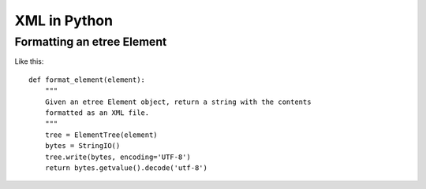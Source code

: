 XML in Python
=============


Formatting an etree Element
---------------------------

Like this::

    def format_element(element):
        """
        Given an etree Element object, return a string with the contents
        formatted as an XML file.
        """
        tree = ElementTree(element)
        bytes = StringIO()
        tree.write(bytes, encoding='UTF-8')
        return bytes.getvalue().decode('utf-8')


